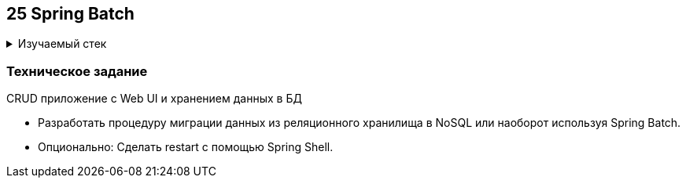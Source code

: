== 25 Spring Batch

+++ <details><summary> +++
Изучаемый стек
+++ </summary><div> +++

- Spring Boot 2
- Spring Batch
- MongoDB
- H2
- JUnit 5

- Libraries:

    lombok        code generator

+++ </div></details> +++

=== Техническое задание

CRUD приложение с Web UI и хранением данных в БД

- Разработать процедуру миграции данных из реляционного хранилища в NoSQL или наоборот используя Spring Batch.
- Опционально: Сделать restart с помощью Spring Shell.
